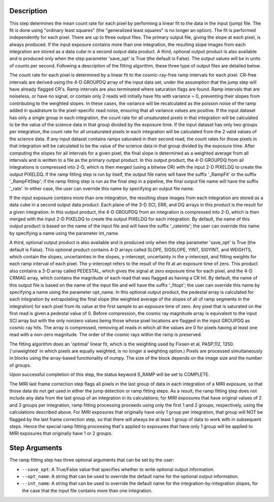 Description
============

This step determines the mean count rate for each pixel by performing a linear
fit to the data in the input (jump) file.  The fit is done using "ordinary
least squares" (the "generalized least squares" is no longer an option).
The fit is performed independently for each pixel.  There are up to three
output files. The primary output file, giving the slope at each pixel, is 
always produced.  If the input exposure contains more than one integration, the 
resulting slope images from each integration are stored as a data cube in a 
second output data product.  A third, optional output product is also available 
and is produced only when the step parameter 'save_opt' is True (the default is 
False).  The output values will be in units of counts per second.  Following a 
description of the fitting algorithm, these three type of output files are 
detailed below.


The count rate for each pixel is determined by a linear fit to the
cosmic-ray-free ramp intervals for each pixel. CR-free intervals are derived
using the 4-D GROUPDQ array of the input data set, under the assumption that
the jump step will have already flagged CR's. Ramp intervals are also terminated
where saturation flags are found.  Ramp intervals that are noiseless, or have
no signal, or contain only 2 reads will initially have fits with variance = 0,
preventing their slopes from contributing to the weighted slopes.  In these
cases, the variance will be recalculated as the poisson noise of the ramp added
in quadrature to the pixel-specific read noise, ensuring that all variance
values are positive.  If the input dataset has only a single group in each
integration, the count rate for all unsaturated pixels in that integration will
be calculated to be the value of the science data in that group divided by the
exposure time.  If the input dataset has only two groups per integration, the
count rate for all unsaturated pixels in each integration will be calculated
from the 2 valid values of the science data.  If any input dataset contains
ramps saturated in their second read, the count rates for those pixels in that
integration will be calculated to be the value of the science data in that group
divided by the exposure time. After computing the slopes for all intervals for
a given pixel, the final slope is determined as a weighted average from all
intervals and is written to a file as the primary output product.  In this
output product, the 4-D GROUPDQ from all integrations is compressed into 2-D,
which is then merged (using a bitwise OR) with the input 2-D PIXELDQ to create
the output PIXELDQ.  If the ramp fitting step is run by itself, the output file 
name will have the suffix '_RampFit' or the suffix '_RampFitStep'; if the ramp 
fitting step is run as the final step in a pipeline, the final output file name 
will have the suffix '_rate'. In either case, the user can override this name by 
specifying an output file name.


If the input exposure contains more than one integration, the resulting slope
images from each integration are stored as a data cube in a second output data
product. Each plane of the 3-D SCI, ERR, and DQ arrays in this product is the
result for a given integration.  In this output product, the 4-D GROUPDQ from
an integration is compressed into 2-D, which is then merged with the input 2-D
PIXELDQ to create the output PIXELDQ for each integration.  By default, the
name of this output product is based on the name of the input file and will have
the suffix '_rateints'; the user can override this name by specifying a name using
the parameter int_name.


A third, optional output product is also available and is produced only when
the step parameter 'save_opt' is True (the default is False). This optional
product contains 4-D arrays called SLOPE, SIGSLOPE, YINT, SIGYINT, and WEIGHTS,
which contain the slopes, uncertainties in the slopes, y-intercept, uncertainty
in the y-intercept, and fitting weights for each ramp interval of each pixel.
The y-intercept refers to the result of the fit at an exposure time of zero.
This product also contains a 3-D array called PEDESTAL, which gives the signal
at zero exposure time for each pixel, and the 4-D CRMAG array, which contains
the magnitude of each read that was flagged as having a CR hit.  By default,
the name of this output file is based on the name of the input file and will have
the suffix '_fitopt'; the user can override this name by specifying a name using 
the parameter opt_name.  In this optional output product, the pedestal array is 
calculated for each integration by extrapolating the final slope (the weighted 
average of the slopes of all of ramp segments in the integration) for each pixel 
from its value at the first sample to an exposure time of zero. Any pixel that 
is saturated on the first read is given a pedestal value of 0.  Before 
compression, the cosmic ray magnitude array is equivalent to the input SCI array 
but with the only nonzero values being those whose pixel locations are flagged 
in the input GROUPDQ as cosmic ray hits. The array is compressed, removing all 
reads in which all the values are 0 for pixels having at least one read with a 
non-zero magnitude. The order of the cosmic rays within the ramp is preserved.


The fitting algorithm does an 'optimal' linear fit, which is the weighting used
by Fixsen et al, PASP,112, 1350. ('unweighted' in which pixels are equally
weighted, is no longer a weighting option.)  Pixels are processed simultaneously
in blocks using the array-based functionality of numpy.  The size of the block
depends on the image size and the number of groups.


Upon successful completion of this step, the status keyword S_RAMP will be set
to COMPLETE.


The MIRI last frame correction step flags all pixels in the last group of data
in each integration of a MIRI exposure, so that those data do not get used in
either the jump detection or ramp fitting steps.  As a result, the ramp fitting
step does not include
any data from the last group of an integration in its calculations; for MIRI
exposures that have original values of 2 and 3 groups per integration, ramp
fitting processing proceeds using only the first 1 and 2 groups,
respectively, using the calculations described above.  For MIRI exposures that
originally have only 1 group per integration, that group will NOT
be flagged by the last frame correction step, so that there will always be at
least 1 group of data to work with in subsequent steps.  Hence the special ramp
fitting processing that's applied to exposures that have only 1 group
will be applied to MIRI exposures that originally have 1 or 2 groups.

Step Arguments
==============
The ramp fitting step has three optional arguments that can be set by the user:

* ``--save_opt``: A True/False value that specifies whether to write
  optional output information.

* ``--opt_name``: A string that can be used to override the default name
  for the optional output information.

* ``--int_name``: A string that can be used to override the default name
  for the integration-by-integration slopes, for the case that the input
  file contains more than one integration.

